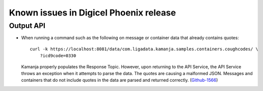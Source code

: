 
Known issues in Digicel Phoenix release
=======================================

Output API
----------

- When running a command such as the following
  on message or container data that already contains quotes:

  ::

    curl -k https://localhost:8081/data/com.ligadata.kamanja.samples.containers.coughcodes/ \
        ?icd9code=0330

  Kamanja properly populates the Response Topic.
  However, upon returning to the API Service,
  the API Service throws an exception when it attempts to parse the data.
  The quotes are causing a malformed JSON.
  Messages and containers that do not include quotes in the data
  are parsed and returned correctly.
  (`Github-1566 <https://github.com/LigaData/Kamanja/issues/1566>`_)

